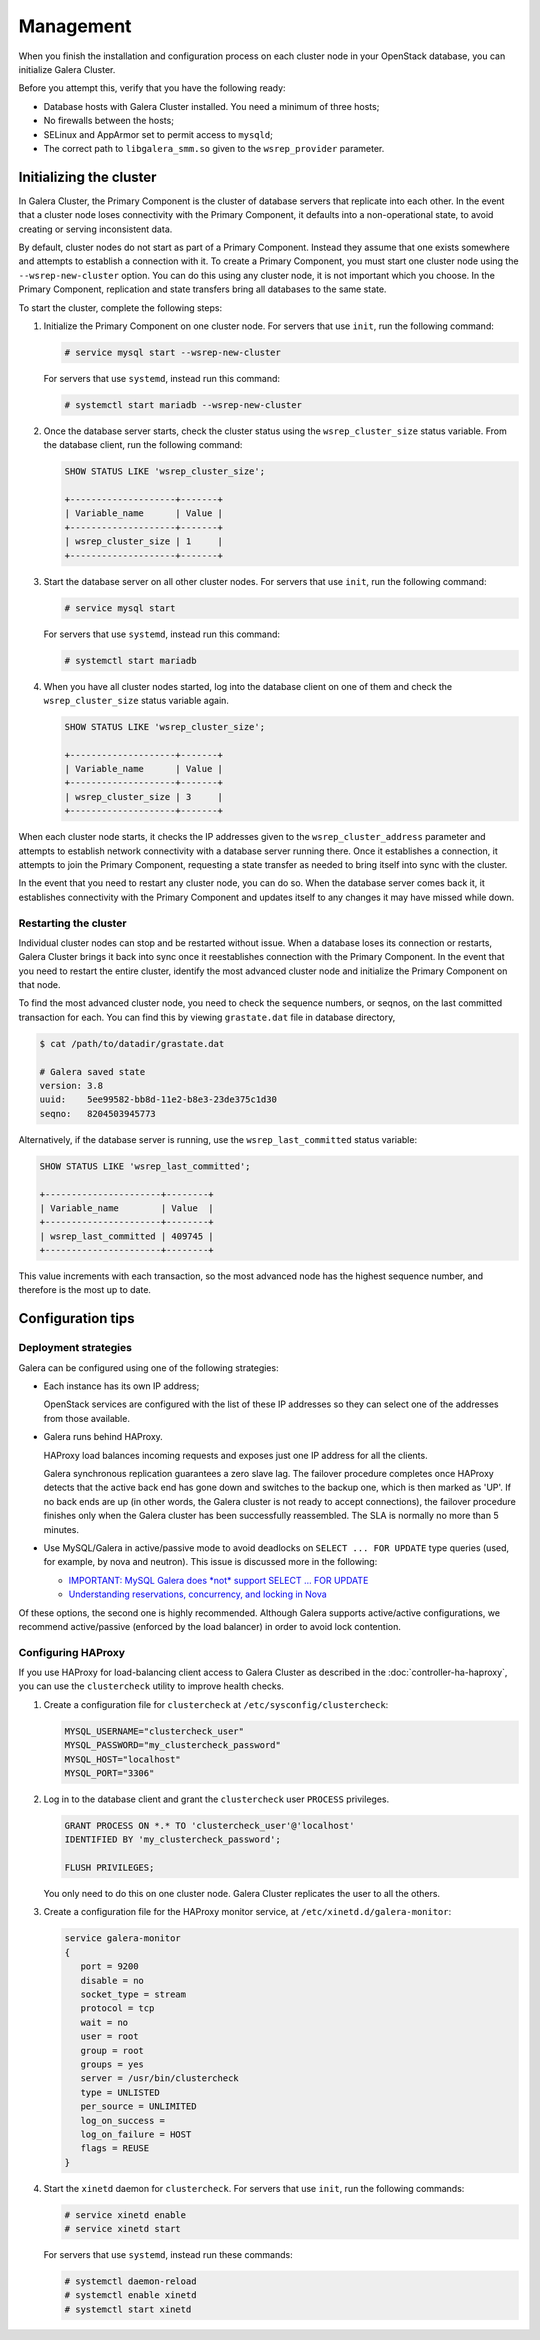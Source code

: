 ==========
Management
==========

When you finish the installation and configuration process on each
cluster node in your OpenStack database, you can initialize Galera Cluster.

Before you attempt this, verify that you have the following ready:

- Database hosts with Galera Cluster installed. You need a
  minimum of three hosts;
- No firewalls between the hosts;
- SELinux and AppArmor set to permit access to ``mysqld``;
- The correct path to ``libgalera_smm.so`` given to the
  ``wsrep_provider`` parameter.

Initializing the cluster
~~~~~~~~~~~~~~~~~~~~~~~~~

In Galera Cluster, the Primary Component is the cluster of database
servers that replicate into each other. In the event that a
cluster node loses connectivity with the Primary Component, it
defaults into a non-operational state, to avoid creating or serving
inconsistent data.

By default, cluster nodes do not start as part of a Primary
Component. Instead they assume that one exists somewhere and
attempts to establish a connection with it. To create a Primary
Component, you must start one cluster node using the
``--wsrep-new-cluster`` option. You can do this using any cluster
node, it is not important which you choose. In the Primary
Component, replication and state transfers bring all databases to
the same state.

To start the cluster, complete the following steps:

#. Initialize the Primary Component on one cluster node. For
   servers that use ``init``, run the following command:

   .. code-block:: console

      # service mysql start --wsrep-new-cluster

   For servers that use ``systemd``, instead run this command:

   .. code-block:: console

      # systemctl start mariadb --wsrep-new-cluster

#. Once the database server starts, check the cluster status using
   the ``wsrep_cluster_size`` status variable. From the database
   client, run the following command:

   .. code-block:: mysql

      SHOW STATUS LIKE 'wsrep_cluster_size';

      +--------------------+-------+
      | Variable_name      | Value |
      +--------------------+-------+
      | wsrep_cluster_size | 1     |
      +--------------------+-------+

#. Start the database server on all other cluster nodes. For
   servers that use ``init``, run the following command:

   .. code-block:: console

      # service mysql start

   For servers that use ``systemd``, instead run this command:

   .. code-block:: console

      # systemctl start mariadb

#. When you have all cluster nodes started, log into the database
   client on one of them and check the ``wsrep_cluster_size``
   status variable again.

   .. code-block:: mysql

      SHOW STATUS LIKE 'wsrep_cluster_size';

      +--------------------+-------+
      | Variable_name      | Value |
      +--------------------+-------+
      | wsrep_cluster_size | 3     |
      +--------------------+-------+

When each cluster node starts, it checks the IP addresses given to
the ``wsrep_cluster_address`` parameter and attempts to establish
network connectivity with a database server running there. Once it
establishes a connection, it attempts to join the Primary
Component, requesting a state transfer as needed to bring itself
into sync with the cluster.

In the event that you need to restart any cluster node, you can do
so. When the database server comes back it, it establishes
connectivity with the Primary Component and updates itself to any
changes it may have missed while down.


Restarting the cluster
-----------------------

Individual cluster nodes can stop and be restarted without issue.
When a database loses its connection or restarts, Galera Cluster
brings it back into sync once it reestablishes connection with the
Primary Component. In the event that you need to restart the
entire cluster, identify the most advanced cluster node and
initialize the Primary Component on that node.

To find the most advanced cluster node, you need to check the
sequence numbers, or seqnos, on the last committed transaction for
each. You can find this by viewing ``grastate.dat`` file in
database directory,

.. code-block:: console

   $ cat /path/to/datadir/grastate.dat

   # Galera saved state
   version: 3.8
   uuid:    5ee99582-bb8d-11e2-b8e3-23de375c1d30
   seqno:   8204503945773

Alternatively, if the database server is running, use the
``wsrep_last_committed`` status variable:

.. code-block:: mysql

   SHOW STATUS LIKE 'wsrep_last_committed';

   +----------------------+--------+
   | Variable_name        | Value  |
   +----------------------+--------+
   | wsrep_last_committed | 409745 |
   +----------------------+--------+

This value increments with each transaction, so the most advanced
node has the highest sequence number, and therefore is the most up to date.


Configuration tips
~~~~~~~~~~~~~~~~~~~


Deployment strategies
----------------------

Galera can be configured using one of the following
strategies:

- Each instance has its own IP address;

  OpenStack services are configured with the list of these IP
  addresses so they can select one of the addresses from those
  available.

- Galera runs behind HAProxy.

  HAProxy load balances incoming requests and exposes just one IP
  address for all the clients.

  Galera synchronous replication guarantees a zero slave lag. The
  failover procedure completes once HAProxy detects that the active
  back end has gone down and switches to the backup one, which is
  then marked as 'UP'. If no back ends are up (in other words, the
  Galera cluster is not ready to accept connections), the failover
  procedure finishes only when the Galera cluster has been
  successfully reassembled. The SLA is normally no more than 5
  minutes.

- Use MySQL/Galera in active/passive mode to avoid deadlocks on
  ``SELECT ... FOR UPDATE`` type queries (used, for example, by nova
  and neutron). This issue is discussed more in the following:

  - `IMPORTANT: MySQL Galera does *not* support SELECT ... FOR UPDATE
    <http://lists.openstack.org/pipermail/openstack-dev/2014-May/035264.html>`_
  - `Understanding reservations, concurrency, and locking in Nova
    <http://www.joinfu.com/2015/01/understanding-reservations-concurrency-locking-in-nova/>`_

Of these options, the second one is highly recommended. Although Galera
supports active/active configurations, we recommend active/passive
(enforced by the load balancer) in order to avoid lock contention.



Configuring HAProxy
--------------------

If you use HAProxy for load-balancing client access to Galera
Cluster as described in the :doc:`controller-ha-haproxy`, you can
use the ``clustercheck`` utility to improve health checks.

#. Create a configuration file for ``clustercheck`` at
   ``/etc/sysconfig/clustercheck``:

   .. code-block:: ini

      MYSQL_USERNAME="clustercheck_user"
      MYSQL_PASSWORD="my_clustercheck_password"
      MYSQL_HOST="localhost"
      MYSQL_PORT="3306"

#. Log in to the database client and grant the ``clustercheck`` user
   ``PROCESS`` privileges.

   .. code-block:: mysql

      GRANT PROCESS ON *.* TO 'clustercheck_user'@'localhost'
      IDENTIFIED BY 'my_clustercheck_password';

      FLUSH PRIVILEGES;

   You only need to do this on one cluster node. Galera Cluster
   replicates the user to all the others.

#. Create a configuration file for the HAProxy monitor service, at
   ``/etc/xinetd.d/galera-monitor``:

   .. code-block:: ini

      service galera-monitor
      {
         port = 9200
         disable = no
         socket_type = stream
         protocol = tcp
         wait = no
         user = root
         group = root
         groups = yes
         server = /usr/bin/clustercheck
         type = UNLISTED
         per_source = UNLIMITED
         log_on_success =
         log_on_failure = HOST
         flags = REUSE
      }

#. Start the ``xinetd`` daemon for ``clustercheck``. For servers
   that use ``init``, run the following commands:

   .. code-block:: console

      # service xinetd enable
      # service xinetd start

   For servers that use ``systemd``, instead run these commands:

   .. code-block:: console

      # systemctl daemon-reload
      # systemctl enable xinetd
      # systemctl start xinetd


